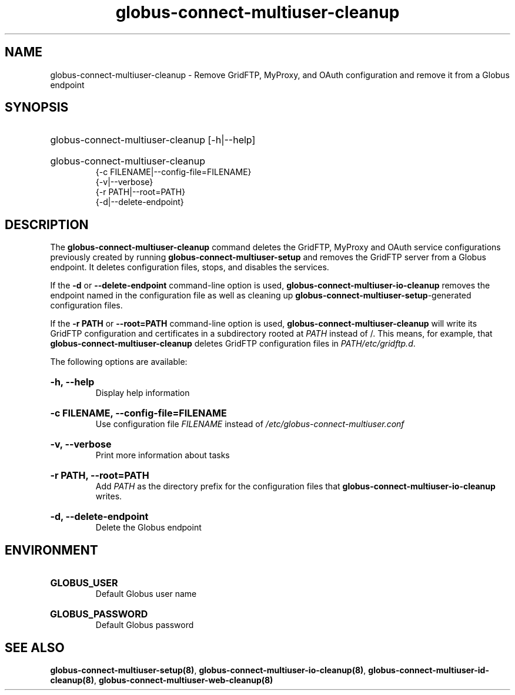 .TH globus-connect-multiuser-cleanup 8
.SH NAME
.P
globus-connect-multiuser-cleanup - Remove GridFTP, MyProxy, and OAuth configuration and remove it from a Globus endpoint

.SH SYNOPSIS
.HP
globus-connect-multiuser-cleanup [-h|--help]
.HP
globus-connect-multiuser-cleanup
.br
{-c FILENAME|--config-file=FILENAME}
.br
{-v|--verbose}
.br
{-r PATH|--root=PATH}
.br
{-d|--delete-endpoint}

.SH DESCRIPTION
.P
The
.B globus-connect-multiuser-cleanup
command deletes the GridFTP, MyProxy and OAuth service configurations
previously created by running
.B globus-connect-multiuser-setup
and removes the GridFTP server from a Globus endpoint. It deletes
configuration files, stops, and disables the services.
.P
If the
.B -d
or
.B --delete-endpoint
command-line option is used,
.B globus-connect-multiuser-io-cleanup
removes the endpoint named in the configuration file as well as cleaning up
.BR "globus-connect-multiuser-setup" "-generated"
configuration files.
.P
If the
.B "-r PATH"
or
.B "--root=PATH"
command-line option is used,
.B globus-connect-multiuser-cleanup
will write its GridFTP configuration and certificates in a subdirectory rooted
at
.I PATH
instead of /. This means, for example, that
.B globus-connect-multiuser-cleanup
deletes GridFTP configuration files in
.IR "PATH/etc/gridftp.d" .
.P
The following options are available:
.HP
.B "-h, --help"
.br
Display help information
.HP
.B "-c FILENAME, --config-file=FILENAME"
.br
Use configuration file
.I FILENAME
instead of
.I "/etc/globus-connect-multiuser.conf"
.HP
.B "-v, --verbose"
.br
Print more information about tasks
.HP
.B "-r PATH, --root=PATH"
.br
Add
.I PATH
as the directory prefix for the configuration files that
.B globus-connect-multiuser-io-cleanup
writes.
.HP
.B "-d, --delete-endpoint"
.br
Delete the Globus endpoint

.SH ENVIRONMENT
.HP
.B GLOBUS_USER
.br
Default Globus user name
.HP
.B GLOBUS_PASSWORD
.br
Default Globus password

.SH SEE ALSO
.BR "globus-connect-multiuser-setup(8)" ", " "globus-connect-multiuser-io-cleanup(8)" ", " "globus-connect-multiuser-id-cleanup(8)" ", " "globus-connect-multiuser-web-cleanup(8)"
